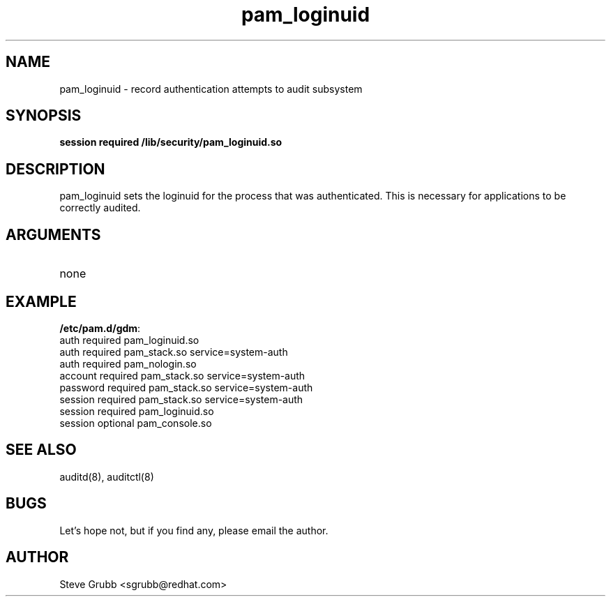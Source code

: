 .TH pam_loginuid 8 2005/02/10 "Red Hat Linux" "System Administrator's Manual"
.SH NAME
pam_loginuid \- record authentication attempts to audit subsystem
.SH SYNOPSIS
.B session required /lib/security/pam_loginuid.so
.br

.SH DESCRIPTION
pam_loginuid sets the loginuid for the process that was authenticated. This is
necessary for applications to be correctly audited.

.SH ARGUMENTS
.IP none

.SH EXAMPLE
\fB/etc/pam.d/gdm\fP:
.br
auth       required     pam_loginuid.so
.br
auth       required     pam_stack.so service=system-auth
.br
auth       required     pam_nologin.so
.br
account    required     pam_stack.so service=system-auth
.br
password   required     pam_stack.so service=system-auth
.br
session    required     pam_stack.so service=system-auth
.br
session    required     pam_loginuid.so
.br
session    optional     pam_console.so
.br

.SH SEE ALSO
auditd(8), auditctl(8)

.SH BUGS
Let's hope not, but if you find any, please email the author.  

.SH AUTHOR
Steve Grubb <sgrubb@redhat.com>
